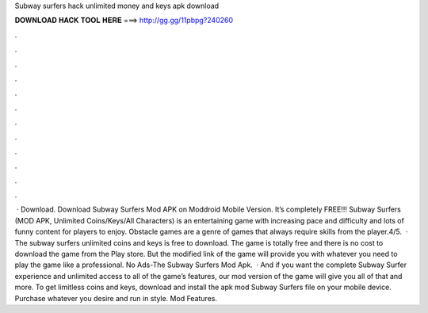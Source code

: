 Subway surfers hack unlimited money and keys apk download

𝐃𝐎𝐖𝐍𝐋𝐎𝐀𝐃 𝐇𝐀𝐂𝐊 𝐓𝐎𝐎𝐋 𝐇𝐄𝐑𝐄 ===> http://gg.gg/11pbpg?240260

.

.

.

.

.

.

.

.

.

.

.

.

 · Download. Download Subway Surfers Mod APK on Moddroid Mobile Version. It’s completely FREE!!! Subway Surfers (MOD APK, Unlimited Coins/Keys/All Characters) is an entertaining game with increasing pace and difficulty and lots of funny content for players to enjoy. Obstacle games are a genre of games that always require skills from the player.4/5.  · The subway surfers unlimited coins and keys is free to download. The game is totally free and there is no cost to download the game from the Play store. But the modified link of the game will provide you with whatever you need to play the game like a professional. No Ads-The Subway Surfers Mod Apk.  · And if you want the complete Subway Surfer experience and unlimited access to all of the game’s features, our mod version of the game will give you all of that and more. To get limitless coins and keys, download and install the apk mod Subway Surfers file on your mobile device. Purchase whatever you desire and run in style. Mod Features.